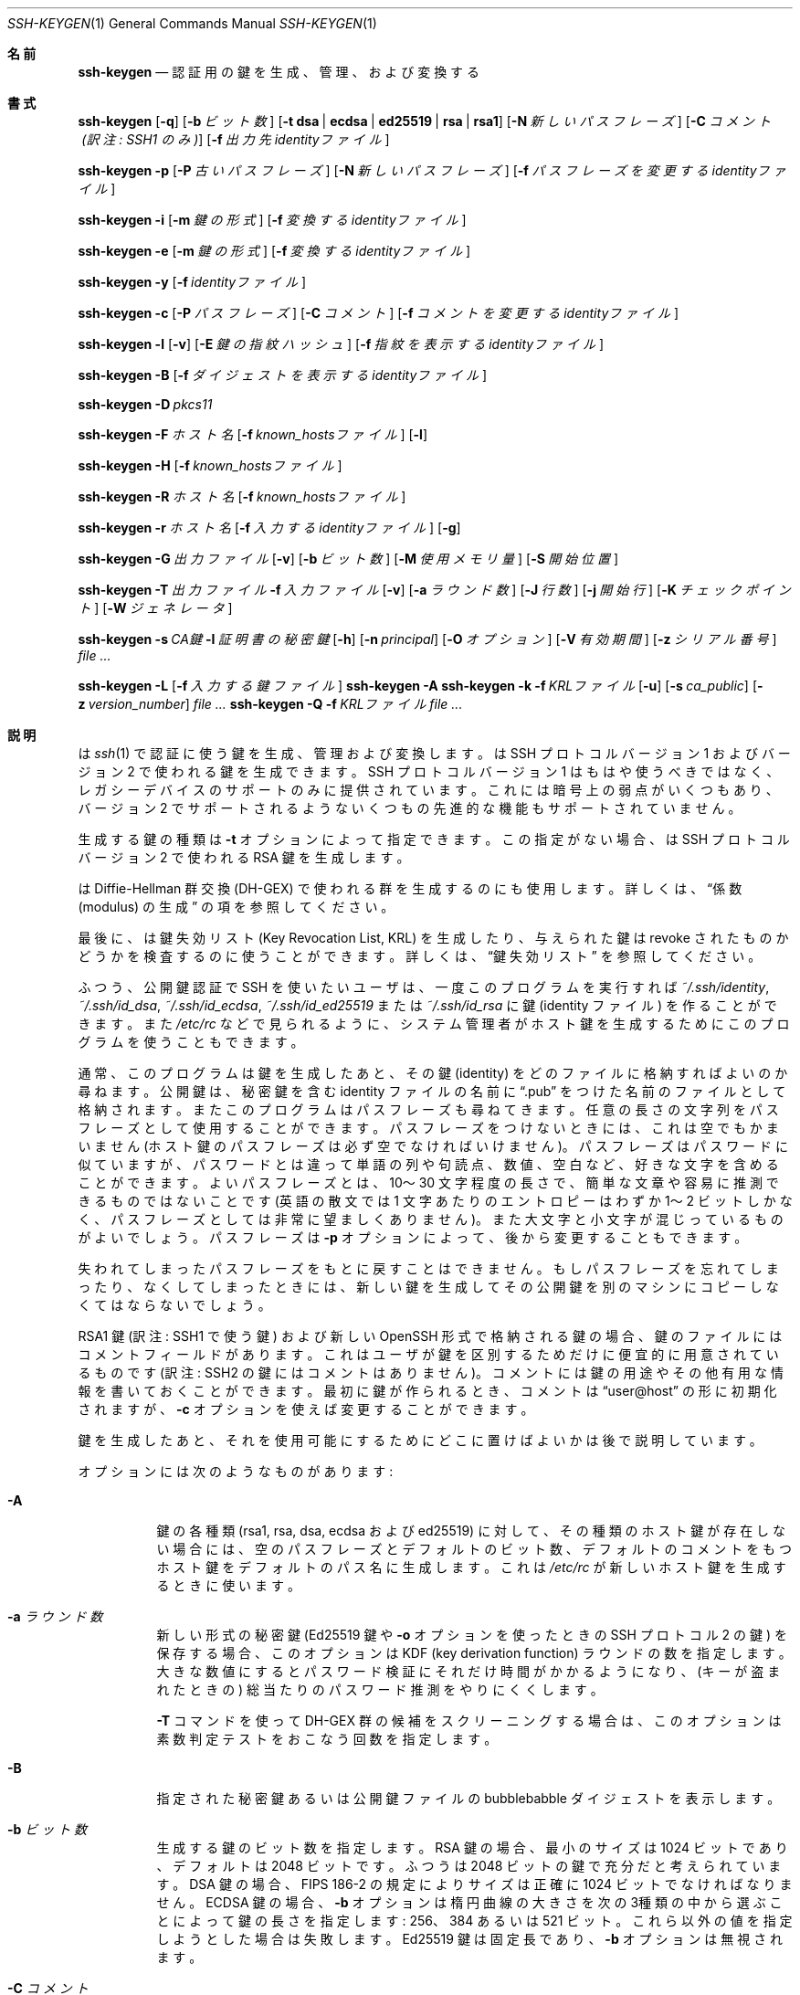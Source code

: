 .\"	$OpenBSD: ssh-keygen.1,v 1.133 2016/06/16 06:10:45 jmc Exp $
.\"
.\" Author: Tatu Ylonen <ylo@cs.hut.fi>
.\" Copyright (c) 1995 Tatu Ylonen <ylo@cs.hut.fi>, Espoo, Finland
.\"                    All rights reserved
.\"
.\" As far as I am concerned, the code I have written for this software
.\" can be used freely for any purpose.  Any derived versions of this
.\" software must be clearly marked as such, and if the derived work is
.\" incompatible with the protocol description in the RFC file, it must be
.\" called by a name other than "ssh" or "Secure Shell".
.\"
.\"
.\" Copyright (c) 1999,2000 Markus Friedl.  All rights reserved.
.\" Copyright (c) 1999 Aaron Campbell.  All rights reserved.
.\" Copyright (c) 1999 Theo de Raadt.  All rights reserved.
.\"
.\" Redistribution and use in source and binary forms, with or without
.\" modification, are permitted provided that the following conditions
.\" are met:
.\" 1. Redistributions of source code must retain the above copyright
.\"    notice, this list of conditions and the following disclaimer.
.\" 2. Redistributions in binary form must reproduce the above copyright
.\"    notice, this list of conditions and the following disclaimer in the
.\"    documentation and/or other materials provided with the distribution.
.\"
.\" THIS SOFTWARE IS PROVIDED BY THE AUTHOR ``AS IS'' AND ANY EXPRESS OR
.\" IMPLIED WARRANTIES, INCLUDING, BUT NOT LIMITED TO, THE IMPLIED WARRANTIES
.\" OF MERCHANTABILITY AND FITNESS FOR A PARTICULAR PURPOSE ARE DISCLAIMED.
.\" IN NO EVENT SHALL THE AUTHOR BE LIABLE FOR ANY DIRECT, INDIRECT,
.\" INCIDENTAL, SPECIAL, EXEMPLARY, OR CONSEQUENTIAL DAMAGES (INCLUDING, BUT
.\" NOT LIMITED TO, PROCUREMENT OF SUBSTITUTE GOODS OR SERVICES; LOSS OF USE,
.\" DATA, OR PROFITS; OR BUSINESS INTERRUPTION) HOWEVER CAUSED AND ON ANY
.\" THEORY OF LIABILITY, WHETHER IN CONTRACT, STRICT LIABILITY, OR TORT
.\" (INCLUDING NEGLIGENCE OR OTHERWISE) ARISING IN ANY WAY OUT OF THE USE OF
.\" THIS SOFTWARE, EVEN IF ADVISED OF THE POSSIBILITY OF SUCH DAMAGE.
.\"
.\" Japanese translation by Yusuke Shinyama <yusuke at cs . nyu . edu>
.\"
.Dd $Mdocdate: June 16 2016 $
.Dt SSH-KEYGEN 1
.Os
.Sh 名前
.Nm ssh-keygen
.Nd 認証用の鍵を生成、管理、および変換する
.Sh 書式
.Bk -words
.Nm ssh-keygen
.Op Fl q
.Op Fl b Ar ビット数
.Op Fl t Cm dsa | ecdsa | ed25519 | rsa | rsa1
.Op Fl N Ar 新しいパスフレーズ
.Op Fl C Ar コメント (訳注: SSH1 のみ)
.Op Fl f Ar 出力先identityファイル
.Pp
.Nm ssh-keygen
.Fl p
.Op Fl P Ar 古いパスフレーズ
.Op Fl N Ar 新しいパスフレーズ
.Op Fl f Ar パスフレーズを変更するidentityファイル
.Pp
.Nm ssh-keygen
.Fl i
.Op Fl m Ar 鍵の形式
.Op Fl f Ar 変換するidentityファイル
.Pp
.Nm ssh-keygen
.Fl e
.Op Fl m Ar 鍵の形式
.Op Fl f Ar 変換するidentityファイル
.Pp
.Nm ssh-keygen
.Fl y
.Op Fl f Ar identityファイル
.Pp
.Nm ssh-keygen
.Fl c
.Op Fl P Ar パスフレーズ
.Op Fl C Ar コメント
.Op Fl f Ar コメントを変更するidentityファイル
.Pp
.Nm ssh-keygen
.Fl l
.Op Fl v
.Op Fl E Ar 鍵の指紋ハッシュ
.Op Fl f Ar 指紋を表示するidentityファイル
.Pp
.Nm ssh-keygen
.Fl B
.Op Fl f Ar ダイジェストを表示するidentityファイル
.Pp
.Nm ssh-keygen
.Fl D Ar pkcs11
.Pp
.Nm ssh-keygen
.Fl F Ar ホスト名
.Op Fl f Ar known_hostsファイル
.Op Fl l
.Pp
.Nm ssh-keygen
.Fl H
.Op Fl f Ar known_hostsファイル
.Pp
.Nm ssh-keygen
.Fl R Ar ホスト名
.Op Fl f Ar known_hostsファイル
.Pp
.Nm ssh-keygen
.Fl r Ar ホスト名
.Op Fl f Ar 入力するidentityファイル
.Op Fl g
.Pp
.Nm ssh-keygen
.Fl G Ar 出力ファイル
.Op Fl v
.Op Fl b Ar ビット数
.Op Fl M Ar 使用メモリ量
.Op Fl S Ar 開始位置
.Pp
.Nm ssh-keygen
.Fl T Ar 出力ファイル
.Fl f Ar 入力ファイル
.Op Fl v
.Op Fl a Ar ラウンド数
.Op Fl J Ar 行数
.Op Fl j Ar 開始行
.Op Fl K Ar チェックポイント
.Op Fl W Ar ジェネレータ
.Pp
.Nm ssh-keygen
.Fl s Ar CA鍵
.Fl I Ar 証明書の秘密鍵
.Op Fl h
.Op Fl n Ar principal
.Op Fl O Ar オプション
.Op Fl V Ar 有効期間
.Op Fl z Ar シリアル番号
.Ar
.Pp
.Nm ssh-keygen
.Fl L
.Op Fl f Ar 入力する鍵ファイル
.Nm ssh-keygen
.Fl A
.Nm ssh-keygen
.Fl k
.Fl f Ar KRLファイル
.Op Fl u
.Op Fl s Ar ca_public
.Op Fl z Ar version_number
.Ar
.Nm ssh-keygen
.Fl Q
.Fl f Ar KRLファイル
.Ar
.Ek
.Sh 説明
.Nm
は
.Xr ssh 1
で認証に使う鍵を生成、管理および変換します。
.Nm
は SSH プロトコル バージョン 1 および バージョン 2 で使われる鍵を生成できます。
SSH プロトコル バージョン 1 はもはや使うべきではなく、
レガシーデバイスのサポートのみに提供されています。
これには暗号上の弱点がいくつもあり、バージョン 2 でサポートされるような
いくつもの先進的な機能もサポートされていません。
.Pp
生成する鍵の種類は
.Fl t
オプションによって指定できます。
この指定がない場合、
.Nm
は SSH プロトコル バージョン 2 で使われる RSA 鍵を生成します。
.Pp
.Nm
は Diffie-Hellman 群交換 (DH-GEX) で使われる群を生成するのにも使用します。
詳しくは、
.Sx 係数 (modulus) の生成
の項を参照してください。
.Pp
最後に、
.Nm
は鍵失効リスト (Key Revocation List, KRL) を
生成したり、与えられた鍵は revoke されたものかどうかを
検査するのに使うことができます。
詳しくは、
.Sx 鍵失効リスト
を参照してください。
.Pp
ふつう、公開鍵認証で SSH を使いたいユーザは、
一度このプログラムを実行すれば
.Pa ~/.ssh/identity ,
.Pa ~/.ssh/id_dsa ,
.Pa ~/.ssh/id_ecdsa ,
.Pa ~/.ssh/id_ed25519
または
.Pa ~/.ssh/id_rsa
に鍵 (identity ファイル) を作ることができます。また
.Pa /etc/rc
などで見られるように、
システム管理者がホスト鍵を生成するためにこのプログラムを
使うこともできます。
.Pp
通常、このプログラムは鍵を生成したあと、その鍵 (identity) をどのファイルに
格納すればよいのか尋ねます。公開鍵は、秘密鍵を含む identity 
ファイルの名前に
.Dq .pub
をつけた名前のファイルとして格納されます。またこのプログラムは
パスフレーズも尋ねてきます。
任意の長さの文字列をパスフレーズとして使用することができます。
パスフレーズをつけないときには、これは空でもかまいません
(ホスト鍵のパスフレーズは必ず空でなければいけません)。
パスフレーズはパスワードに似ていますが、パスワードとは違って
単語の列や句読点、数値、空白など、好きな文字を含めることができます。
よいパスフレーズとは、10〜30 文字程度の長さで、簡単な文章や容易に
推測できるものではないことです (英語の散文では 1 文字あたりのエントロピーは
わずか 1〜2 ビットしかなく、パスフレーズとしては非常に望ましくありません)。
また大文字と小文字が混じっているものがよいでしょう。
パスフレーズは
.Fl p
オプションによって、後から変更することもできます。
.Pp
失われてしまったパスフレーズをもとに戻すことはできません。
もしパスフレーズを忘れてしまったり、なくしてしまったときには、
新しい鍵を生成してその公開鍵を別のマシンにコピーしなくてはならないでしょう。
.Pp
RSA1 鍵 (訳注: SSH1 で使う鍵) および
新しい OpenSSH 形式で格納される鍵の場合、
鍵のファイルにはコメントフィールドがあります。これはユーザが
鍵を区別するためだけに便宜的に用意されているものです
(訳注: SSH2 の鍵にはコメントはありません)。コメントには
鍵の用途やその他有用な情報を書いておくことができます。
最初に鍵が作られるとき、コメントは
.Dq user@host
の形に初期化されますが、
.Fl c
オプションを使えば変更することができます。
.Pp
鍵を生成したあと、それを使用可能にするために
どこに置けばよいかは後で説明しています。
.Pp
オプションには次のようなものがあります:
.Bl -tag -width Ds
.It Fl A
鍵の各種類 (rsa1, rsa, dsa, ecdsa および ed25519) に対して、
その種類のホスト鍵が存在しない場合には、
空のパスフレーズとデフォルトのビット数、デフォルトのコメントをもつ
ホスト鍵をデフォルトのパス名に生成します。
これは
.Pa /etc/rc
が新しいホスト鍵を生成するときに使います。
.It Fl a Ar ラウンド数
新しい形式の秘密鍵 (Ed25519 鍵や 
.Fl o
オプションを使ったときの SSH プロトコル 2 の鍵) を保存する場合、
このオプションは KDF (key derivation function) ラウンドの数を指定します。
大きな数値にするとパスワード検証にそれだけ時間がかかるようになり、
(キーが盗まれたときの) 総当たりのパスワード推測をやりにくくします。
.Pp
.Fl T
コマンドを使って DH-GEX 群の候補をスクリーニングする場合は、
このオプションは素数判定テストをおこなう回数を指定します。
.It Fl B
指定された秘密鍵あるいは公開鍵ファイルの bubblebabble ダイジェストを表示します。
.It Fl b Ar ビット数
生成する鍵のビット数を指定します。
RSA 鍵の場合、最小のサイズは 1024 ビットであり、デフォルトは 2048 ビットです。
ふつうは 2048 ビットの鍵で充分だと考えられています。
DSA 鍵の場合、FIPS 186-2 の規定によりサイズは正確に 1024 ビットでなければなりません。
ECDSA 鍵の場合、
.Fl b
オプションは楕円曲線の大きさを次の3種類の中から選ぶことによって
鍵の長さを指定します: 256、384 あるいは 521 ビット。
これら以外の値を指定しようとした場合は失敗します。
Ed25519 鍵は固定長であり、
.Fl b
オプションは無視されます。
.It Fl C Ar コメント
新しいコメントを追加します。
.It Fl c
秘密鍵ファイルおよび公開鍵ファイルのコメントを変更します。
このオプションは プロトコル バージョン 1 における RSA1 鍵および
新しい OpenSSH 形式で格納されている鍵に対してのみ有効です。
まず秘密鍵の入っているファイル名を訊かれ、
パスフレーズがあればそれを入力したあとに新しいコメントを入力します。
.It Fl D Ar pkcs11
ここで指定する PKCS#11 共有ライブラリ
.Ar pkcs11
に格納されている RSA 公開鍵を読み込みます。
.Fl s
と一緒に使用された場合、
このオプションは CA 鍵が PKCS#11 トークン中に格納されていることを指定します。
(詳しくは
.Sx 証明書
のセクションをごらんください)
.It Fl E Ar 鍵の指紋ハッシュ
鍵の指紋を表示するさいに使われるハッシュ関数のアルゴリズムを指定します。
とりうる値は:
.Dq md5
または
.Dq sha256
です。デフォルトでは
.Dq sha256
になっています。
.It Fl e
このオプションは OpenSSH 形式の秘密鍵あるいは公開鍵ファイルを
読み、
.Fl m
オプションで指定された形式で標準出力に表示します。
デフォルトの形式は
.Dq RFC4716
です。
このオプションを使うと、OpenSSH の鍵を
いくつかの商用 SSH 実装で使われている形式の鍵に変換できます。
.It Fl F Ar ホスト名
指定された
.Ar ホスト名
を
.Pa known_hosts
ファイルの中から探し、見つかったものを一覧表示します。
このオプションはハッシュされたホスト名あるいは IP アドレスを見つけるのに有用です。
また、
.Fl H
オプションと組み合わせてハッシュされた形式の公開鍵を表示するのにも使えます。
.It Fl f Ar ファイル名
鍵を格納するファイル名を指定します。
.It Fl G Ar 出力ファイル名
DH-GEX のための素数候補を生成します。
これらの素数は安全性のため (
.Fl T
オプションを使って) 実際の使用前にスクリーニングする必要があります。
.It Fl g
.Fl r
コマンドを使って指紋のレコードを表示する際に、
Generic DNS 形式を使用します。
.It Fl H
.Pa known_hosts
ファイルをハッシュし、その結果を標準出力に表示します。
これはすべてのホスト名および IP アドレスをハッシュされた表現で置き換え、
そのファイルを更新します。古いファイルはサフィックス .old がついた名前で
保存されます。
.Nm ssh
および
.Nm sshd
は、これらのハッシュ表現を普通に扱うことができますが、
これによって、たとえファイルの内容が見えても
識別可能な情報が明らかになることはありません。
このオプションはすでに存在するハッシュされたホスト名を修正することはしないため、
ハッシュされた表現とハッシュされていない表現が混在したファイルに対して
このオプションを適用しても安全です。
.It Fl h
鍵に署名するさい、ユーザ証明書のかわりにホスト証明書を作成します。
詳しくは、
.Sx 証明書
のセクションをごらんください。
.It Fl I Ar 証明書の秘密鍵
公開鍵に署名するさいに使用する鍵を指定します。
詳しくは、
.Sx 証明書
のセクションをごらんください。
.It Fl i
このオプションは、暗号化されていない秘密鍵 (あるいは公開鍵) ファイルを読み、
それを OpenSSH 互換の秘密鍵 (あるいは公開鍵) に変換して
標準出力に表示します。鍵の形式は
.Fl m
オプションによって指定されます。
このオプションを使うと、いくつかの商用 SSH 実装をふくむ
他のソフトウェアから鍵を取り込むことができます。
デフォルトの形式は
.Dq RFC4716
です。
.It Fl J Ar 行数
.Fl T
オプションを使って DH 群交換のためのスクリーニングをするさい、
ここで指定された行数のみを処理します。
.It Fl j Ar 開始行
.Fl T
オプションを使って DH 群交換のためのスクリーニングをするさい、
指定された行から処理を開始します。
.It Fl K Ar チェックポイント
.Fl T
オプションを使って DH 群交換のためのスクリーニングをするさい、
最後の行を
.Ar チェックポイント
に書き出します。
このオプションは、ジョブが再開されたときにすでに処理されている
入力ファイルの行をスキップするために使用されます。
.It Fl k
KRL ファイルを生成します。
このモードでは、
.Nm
は
.Fl f
オプションで指定された位置に KRL ファイルを生成します。
これは、コマンドラインから指定されたすべての鍵または証明証を失効させます。
失効させる鍵および証明書は公開鍵ファイルか、あるいは
.Sx 鍵失効リスト
の項で記述されている形式で指定できます。
.It Fl L
ひとつあるいは複数の証明書の内容を表示します。
.It Fl l
指定された秘密鍵ファイルあるいは公開鍵ファイルの
指紋 (fingerprint) を表示します。プロトコル バージョン 1 における
RSA 鍵 (RSA1) もサポートされています。
プロトコル バージョン 2 の RSA および DSA 鍵の場合、
.Nm
はそれに該当する公開鍵ファイルを探し出してその指紋を表示します。
.Fl v
オプションがつけられた場合、
その鍵の指紋を表現したアスキーアートも表示します。
.It Fl M Ar メモリ
DH-GEX のモジュロとなる素数候補を生成する際の
メモリ消費量を (メガバイト単位で) 指定します。
.It Fl m Ar 鍵の形式
鍵を変換する
.Fl i
オプション (import) あるいは
.Fl e
オプション (export) で使われる鍵の形式を指定します。
サポートされている形式は:
.Dq RFC4716
(RFC 4716/SSH2 の公開鍵あるいは秘密鍵)、
.Dq PKCS8
(PEM PKCS8 の公開鍵)
あるいは
.Dq PEM
(PEM の公開鍵) です。
デフォルトの形式は、
.Dq RFC4716 
になっています。
.It Fl N Ar 新しいパスフレーズ
新しいパスフレーズを指定します。
.It Fl n Ar principal
鍵に署名する際に証明書に含める、ひとつあるいは複数の
principal (ユーザまたはホスト名) を指定します。
複数の principal を指定する場合はカンマで区切ります。
詳しくは、
.Sx 証明書
のセクションをごらんください。
.It Fl O Ar オプション
鍵を署名する際に使う証明書のオプションを指定します。
このオプションは複数回、指定することができます。
詳しくは、
.Sx 証明書
のセクションをごらんください。
.Pp
ユーザ証明書に対して有効なオプション:
.Bl -tag -width Ds
.It Ic clear
すべての許可されたパーミッションを削除します。
このオプションは、デフォルトで指定されているパーミッションを解除し、
個別に指定するさいに使われます。
.It Ic force-command Ns = Ns Ar コマンド
この証明書を使って認証した際に、
シェルやユーザが指定したコマンドではなく、
ここで指定した
.Ar コマンド
を強制的に実行させます。
.It Ic no-agent-forwarding
認証エージェント
.Xr ssh-agent 1
の転送を禁止します
(デフォルトでは許可されています)。
.It Ic no-port-forwarding
ポート転送を禁止します 
(デフォルトでは許可されています)。
.It Ic no-pty
PTYの割り当てを禁止します
(デフォルトでは許可されています)。
.It Ic no-user-rc
.Xr sshd 8
による
.Pa ~/.ssh/rc
の実行を禁止します。
(デフォルトでは許可されています)。
.It Ic no-x11-forwarding
X11転送を禁止します
(デフォルトでは許可されています)。
.It Ic permit-agent-forwarding
認証エージェント
.Xr ssh-agent 1
の転送を許可します。
.It Ic permit-port-forwarding
ポート転送を許可します。
.It Ic permit-pty
PTR の割り当てを許可します。
.It Ic permit-user-rc
.Xr sshd 8
による
.Pa ~/.ssh/rc
の実行を許可します。
.It Ic permit-x11-forwarding
X11転送を許可します。
.It Ic source-address Ns = Ns Ar アドレス一覧
この証明書が有効であると判断される接続元アドレスを制限します。
.Ar アドレス一覧
には、カンマで区切られたひとつあるいは複数の address/netmask 対を
CIDR形式で記述します。
.El
.Pp
現在のところ、ホスト鍵に対して有効なオプションはありません。
.It Fl o
.Nm
が新しい OpenSSH 形式での秘密鍵を保存するさいに、
互換性の高い PEM 形式ではなく、OpenSSH 独自の新形式を利用します。
この新しい形式は、総当たりによるパスワード推測をやりにくくしますが、
バージョン 6.5 以前の OpenSSH ではサポートされていません。
Ed25519 鍵はつねにこの新しい形式で保存されます。
.It Fl P Ar パスフレーズ
(古い) パスフレーズを指定します。
.It Fl p
新しく秘密鍵をつくるのではなく、すでにある秘密鍵ファイルのパス
フレーズを変更します。まず秘密鍵の入っているファイルを訊かれ、
古いパスフレーズを入力したあと、新しいパスワードを 2 回入力します。
.It Fl Q
鍵が KRL で失効したものとして指定されているかどうかを検査します。
.It Fl q
静かな
.Nm
。
.It Fl R Ar ホスト名
.Pa known_hosts
ファイルから、指定された
.Ar ホスト名
に属する鍵をすべて取り除きます。
このオプションはハッシュされたホスト (上記の
.Fl H
オプションを参照) をファイルから取り除くのに有用です。
.It Fl r Ar ホスト名
指定された公開鍵に対する
.Ar ホスト名
の SSHFP fingerprint 資源レコードを表示します。
.It Fl S Ar 開始点
DH-GEX のモジュロとなる素数候補を生成する際の開始点を (16 進で) 指定します。
.It Fl s Ar CA鍵
指定された CAの鍵を用いて公開鍵に署名 (証明) します。
詳しくは、
.Sx 証明書
のセクションをごらんください。
.Pp
KRL を生成する場合、
失効させる証明書の鍵IDまたはシリアル番号を直接指定する場合は、
.Fl s
で CA の公開鍵へのパス名を指定します。
詳しくは、
.Sx 鍵失効リスト
をご覧ください。
.It Fl T Ar 出力ファイル
(
.Fl G
オプションで生成された) DH 群交換のための素数候補に対して、
安全性の試験をおこないます。
.It Fl t Cm dsa | ecdsa | ed25519 | rsa | rsa1
生成する鍵の種類を指定します。
とりうる値として、プロトコル バージョン 1 で使う
.Dq rsa1
、およびプロトコル バージョン 2 で使う
.Dq dsa ,
.Dq ecdsa ,
.Dq ed25519
または
.Dq rsa
があります。
.It Fl u
KRL を更新します。
.Fl k 
オプションと組み合わせて使用すると、新規に KRL を作成するのではなく、
コマンドラインで指定された鍵が既存の KRL に追加されます。
.It Fl V Ar 有効期間
証明書に署名するときの有効期間を指定します。
有効期間には単一の日時が指定されていることがあり、この場合、
その証明書が現在からある特定の日時まで有効であることを示しています。
また、有効期間としてコロンで区切った2つの時刻が指定されている場合、
これらは証明書が有効な開始時刻と終了時刻を示しています。
開始日時は YYYYMMDD の形式で日付だけを示すか、
YYYYMMDDHHMMSS の形式で日付と時刻を示すことができます。
あるいは、マイナス記号をつけた (現在からの) 
相対的な日時を指定することもできます。
この場合は
.Xr sshd_config 5
の
「時間の表現」で解説されている形式にしたがいます。
終了日時は YYYYMMDD の日付、 YYYYMMDDHHMMSS の時刻、
あるいはプラス記号をつけた相対日時を指定することができます。
.Pp
例:
.Dq +52w1d
(現在から 52週間と 1日間のあいだ有効)
.Dq -4w:+4w
(4週間前から4週間後まで有効)
.Dq 20100101123000:20110101123000
(2010年1月1日 午後12時30分から、2011年1月1日 午後12時30分まで有効)
.Dq -1d:20110101
(昨日から2011年1月1日の午前0時まで有効)
.It Fl v
冗長表示モード。
.Nm
が進行中のデバッグメッセージを表示するようにします。
これはモジュロ生成のデバッグ時に役立ちます。
複数の
.Fl v
オプションをつけると出力が増えます。最大は 3 個です。
.It Fl W Ar ジェネレータ
DH-GEX 用の素数候補を検査するときのジェネレータを指定します。
.It Fl y
このオプションは OpenSSH 形式の秘密鍵ファイルを読み、
OpenSSH 形式の公開鍵を標準出力に表示します。
.It Fl z Ar シリアル番号
証明書に埋めこむシリアル番号を指定します。
これは、同一の CA から発行された複数の証明書を区別するのに使います。
デフォルトでは、シリアル番号はゼロになります。
.Pp
KRL を生成する場合、
.Fl z
は KRL のバージョン番号を指定するのに使われます。
.El
.Sh 係数 (modulus) の生成
.Nm
は、Diffie-Hellman 群交換 (Diffie-Hellman Group Exchange, DH-GEX) のための
群を生成するのにも使うことができます。
この群を生成するには、2 つの段階をふむ必要があります:
まず、素数の候補が生成されます。これは高速ですが、メモリを消費します。
つぎにこれらの候補が適切かどうか検査されます (このときは CPU 時間を消費します)。
.Pp
この素数の生成は
.Fl G
オプションによっておこなえます。
必要な素数の長さは、
.Fl b
オプションで指定することができます。
たとえば:
.Pp
.Dl # ssh-keygen -G moduli-2048.candidates -b 2048
.Pp
デフォルトでは、素数の探索は指定された長さの区間で
ランダムに選ばれた位置から開始されます。
この開始位置は
.Fl S
オプションによって変更することができます。
.Pp
候補となる素数の集合が生成されたあとに、
そこから適切なものをスクリーニングする必要があります。
これは
.Fl T
オプションを使っておこなえます。この場合、
.Nm
は標準入力 (あるいは
.Fl f
オプションで指定したファイル) から候補を読み込みます。
たとえば:
.Pp
.Dl # ssh-keygen -T moduli-2048 -f moduli-2048.candidates
.Pp
デフォルトでは、候補となる各素数は 100回の素数判定テストにかけられます。
この回数は、
.Fl a
オプションによって変更することができます。
DH ジェネレータの値は探索中の素数のために自動的に選ばれます。
特定のジェネレータが必要な場合は、
.Fl W
オプションによって指定することができます。
許されるジェネレータの値は 2、3 あるいは 5 です。
.Pp
最終的にスクリーニングされた DH 群は
.Pa /etc/moduli
にインストールすることができます。
注意: このファイルはある範囲のビット長の係数 (modulus) を格納しており、
この数は 2つの通信端点間で同じものである必要があります。
.Sh 証明書
.Nm
は、鍵に署名する機能をサポートしています。
これによって、ユーザあるいはホスト認証時に使うことのできる
証明書を生成することができます。
証明書は、以下のものからなっています:
公開鍵、なんらかの識別情報、0個以上の principal名
(ユーザまたはホスト名)、およびオプションの集合が、
認証局 (Certification Authority, CA) の鍵によって電子署名されます。
このようにすることで、クライアントやサーバは沢山のユーザ鍵やホスト鍵を
すべて信頼しなくても、証明書を検証する際の CA 鍵だけを
信頼すればよいことになります。
注意: OpenSSH の証明書は、
.Xr ssl 8
で使われている X.509 形式の証明書とはまったく異なる、
かなりシンプルな形式になっています。
.Pp
.Nm
では、2種類の証明書をサポートしています:
ユーザ証明書とホスト証明書です。
ユーザ証明書は、サーバに対してユーザを認証します。
これに対してホスト証明書は、サーバに対してホストを認証します。
ユーザ証明書を生成する方法:
.Pp
.Dl $ ssh-keygen -s /path/to/ca_key -I key_id /path/to/user_key.pub
.Pp
生成された証明書は、
.Pa /path/to/user_key-cert.pub 
に置かれます。
ホスト証明書を作る際には、
.Fl h
オプションが必要です:
.Pp
.Dl $ ssh-keygen -s /path/to/ca_key -I key_id -h /path/to/host_key.pub
.Pp
生成されたホスト証明書は、
.Pa /path/to/host_key-cert.pub 
に置かれます。
.Pp
.Fl D
オプションを使って、トークンのライブラリを指定することで
PKCS#11 トークン中に格納された CA鍵に署名することも可能です。
このさい、CA鍵の公開部を
.Fl s
引数で指定します:
.Pp
.Dl $ ssh-keygen -s ca_key.pub -D libpkcs11.so -I key_id user_key.pub
.Pp
いずれの場合も、
.Ar key_id
は「鍵識別子」を表しており、これはその証明書が認証に使われた際には
サーバ側にログとして残ります。
.Pp
証明書は、ある特定の principal (ユーザあるいはホスト) に対してのみ
有効なように制限することもできます。
デフォルトでは、生成された証明書はすべてのユーザおよびホストに対して有効です。
特定の principal のみに有効な証明書を作るには:
.Pp
.Dl $ ssh-keygen -s ca_key -I key_id -n user1,user2 user_key.pub
.Dl "$ ssh-keygen -s ca_key -I key_id -h -n host.domain host_key.pub"
.Pp
ユーザ証明書のこれ以外の有効性や使用条件に関する制限は、
証明書につけたオプションによって指定できます。
証明書のオプションを使うと、SSHセッション時に特定の機能を禁止できたり、
特定の接続元から提示したときのみ有効であるように設定できたり、
また特定のコマンドのみを実行させたり、といったことができます。
有効な証明書オプションについては、
.Fl O
オプションに関する上記の解説を参考にしてください。
.Pp
最後に、証明書には有効期間を定めることができます。
.Fl V
オプションを使うと、証明書の開始日時と終了日時を指定できます。
この範囲を過ぎてから提示された証明書は、無効とみなされます。
デフォルトでは、証明書は
.Ux
Epoch から遠い将来まで有効になっています。
.Pp
ユーザあるいはホスト認証時に使われる鍵と、CA の公開鍵は
.Xr sshd 8
または
.Xr ssh 1
によって信頼されている必要があります。
詳しくはこれらのコマンドのマニュアルページを参照してください。
.Sh 鍵失効リスト (Key Revocation List)
.Nm
には OpenSSH 形式の鍵失効リスト (Key Revocation List, KRL) を
管理する機能があります。これらバイナリ形式のファイルは、
失効させる (revoke する) 鍵あるいは証明書をコンパクトな形式で指定するもので、
シリアル番号によって証明書を失効させる場合、ひとつの証明書につき
わずか 1ビットほどしか使用しません。
.Pp
KRL は
.Fl k
オプションで生成することができます。
このオプションはコマンドラインから指定された
ひとつ以上のファイルを読み込み、新しい KRL を生成します。
このファイルには 1行にひとつずつ KRL 指定 (以下を参照) または
公開鍵が格納されています。
普通の公開鍵は、そのハッシュ値または中身を KRL 中で指定し、
証明書の場合はシリアル番号または (シリアル番号がゼロまたは不明な場合) 
鍵 ID で指定します。
.Pp
KRL 指定による鍵の失効では、
鍵の失効に使うレコードの種類を明示的に指定でき、
もとの完全な証明書がなくても、シリアル番号または鍵 ID によって
証明書を直接失効させるのに使うことができます。
KRL では、各行ごとに以下の形式のうちいずれかを、
それ用の情報とともにコロンで区切って指定します。
.Bl -tag -width Ds
.It Cm serial : Ar シリアル番号 Ns Op - Ns Ar シリアル番号
指定されたシリアル番号の証明書を失効させます。
シリアル番号はゼロ以外の 64ビットの値で、
10進、16進または 8進数で指定することができます。
2個のシリアル番号がハイフンで区切って指定された場合、
それはシリアル番号の範囲を表し、その間の証明書がすべて失効されます。
CA の鍵は、
.Nm
コマンドラインから
.Fl s
オプションを使って指定する必要があります。
.It Cm id : Ar 鍵ID
指定された鍵 ID 文字列をもつ証明書を失効させます。
CA の鍵は、
.Nm
コマンドラインから
.Fl s
オプションを使って指定する必要があります。
.It Cm key : Ar 公開鍵
指定した鍵を失効させます。
証明書が指定された場合、これは通常の公開鍵として失効されます。
.It Cm sha1 : Ar 公開鍵
SHA1ハッシュで指定した鍵を失効させます。
.El
.Pp
KRL は
.Fl k 
オプションに加えて、
.Fl u
オプションで更新することができます。
このオプションが指定された場合、コマンドラインで指定された鍵が
KRL にマージされ、すでにある鍵に追加されます。
.Pp
KRL を指定して、ある鍵が失効されているかどうかを検査することも可能です。
.Fl Q
オプションは、すでに存在する KRL に対して、
コマンドラインから指定された各鍵を検査します。
もしコマンドライン中のいずれかの鍵が失効している場合 (あるいはエラーの場合)
.Nm
はゼロ以外の終了状態を返します。
終了状態ゼロは、どの鍵も失効していない場合にのみ返されます。
.Sh 関連ファイル
.Bl -tag -width Ds -compact
.It Pa ~/.ssh/identity
そのユーザの、プロトコル バージョン 1 における
RSA 認証用の秘密鍵を格納します。このファイルはその
ユーザ以外の誰にも見せてはいけません。この鍵を生成するときに
パスフレーズを指定することもできます。パスフレーズは、3DES を使って
ファイル中の秘密鍵の部分を暗号化するのに用いられます。このファイルは
.Nm
によって自動的にアクセスされるわけではありませんが、
秘密鍵ファイルのデフォルトの名前としてこれが提案されます。
.Xr ssh 1
はログイン要求があった際にこのファイルを読み込みます。
.Pp
.It Pa ~/.ssh/identity.pub
プロトコル バージョン 1 における RSA 認証用の公開鍵を格納します。
そのユーザが RSA 認証でログインしたいすべてのマシンの
.Pa ~/.ssh/authorized_keys
にこのファイルの内容を追加しておいてください。
このファイルの内容を秘密にしておく必要はありません。
.It Pa ~/.ssh/id_dsa
.It Pa ~/.ssh/id_ecdsa
.It Pa ~/.ssh/id_ed25519
.It Pa ~/.ssh/id_rsa
そのユーザの、プロトコル バージョン 2 における
DSA、ECDSA、Ed25519 あるいは RSA 認証用の秘密鍵を格納します。
このファイルはそのユーザ以外の誰にも見せてはいけません。
この鍵を生成するときにパスフレーズを指定することもできます。
パスフレーズは、128-bit AES を使ってファイル中の秘密鍵の部分を暗号化するのに用いられます。
このファイルは
.Nm
によって自動的にアクセスされるわけではありませんが、
秘密鍵ファイルのデフォルトの名前としてこれが提案されます。
.Xr ssh 1
はログイン要求があった際にこのファイルを読み込みます。
.Pp
.It Pa ~/.ssh/id_dsa.pub
.It Pa ~/.ssh/id_ecdsa.pub
.It Pa ~/.ssh/id_ed25519.pub
.It Pa ~/.ssh/id_rsa.pub
プロトコル バージョン 2 における 
DSA、ECDSA、Ed25519 あるいは RSA 認証用の公開鍵を格納します。
そのユーザが RSA 認証でログインしたいすべてのマシンの
.Pa ~/.ssh/authorized_keys
にこのファイルの内容を追加しておいてください。
このファイルの内容を秘密にしておく必要はありません。
.Pp
.It Pa /etc/moduli
DH-GEX で使われる Diffie-Hellman 群を格納します。
このファイル形式については、
.Xr moduli 5
を参照してください。
.El
.Sh 関連項目
.Xr ssh 1 ,
.Xr ssh-add 1 ,
.Xr ssh-agent 1 ,
.Xr moduli 5 ,
.Xr sshd 8
.Rs
.%R RFC 4716
.%T "The Secure Shell (SSH) Public Key File Format"
.%D 2006
.Re
.Sh 作者
OpenSSH は Tatu Ylonen による、フリーな
オリジナル版 ssh 1.2.12 リリースから派生したものです。
Aaron Campbell、 Bob Beck、 Markus Friedl、 Niels Provos、
Theo de Raadt および Dug Song が多くのバグを取り除き、
新しい機能をふたたび追加して OpenSSH をつくりました。
SSH プロトコル バージョン 1.5 および 2.0 のサポートは
Markus Friedl の貢献によるものです。
